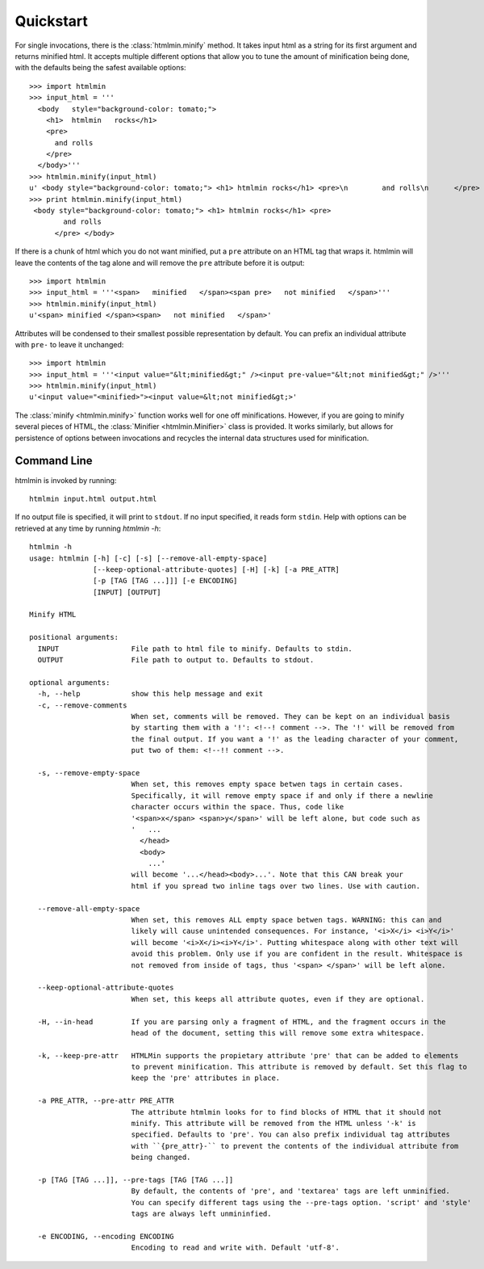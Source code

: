 Quickstart
==========
For single invocations, there is the :class:`htmlmin.minify`
method. It takes input html as a string for its first argument and returns
minified html. It accepts multiple different options that allow you to tune the
amount of minification being done, with the defaults being the safest available
options::

  >>> import htmlmin
  >>> input_html = '''
    <body   style="background-color: tomato;">
      <h1>  htmlmin   rocks</h1>
      <pre>
        and rolls
      </pre>
    </body>'''
  >>> htmlmin.minify(input_html)
  u' <body style="background-color: tomato;"> <h1> htmlmin rocks</h1> <pre>\n        and rolls\n      </pre> </body>'
  >>> print htmlmin.minify(input_html)
   <body style="background-color: tomato;"> <h1> htmlmin rocks</h1> <pre>
          and rolls
        </pre> </body>

If there is a chunk of html which you do not want minified, put a ``pre``
attribute on an HTML tag that wraps it. htmlmin will leave the contents of the
tag alone and will remove the ``pre`` attribute before it is output::

  >>> import htmlmin
  >>> input_html = '''<span>   minified   </span><span pre>   not minified   </span>'''
  >>> htmlmin.minify(input_html)
  u'<span> minified </span><span>   not minified   </span>'

Attributes will be condensed to their smallest possible representation by 
default. You can prefix an individual attribute with ``pre-`` to leave it
unchanged::

  >>> import htmlmin
  >>> input_html = '''<input value="&lt;minified&gt;" /><input pre-value="&lt;not minified&gt;" />'''
  >>> htmlmin.minify(input_html)
  u'<input value="<minified>"><input value=&lt;not minified&gt;>'

The :class:`minify <htmlmin.minify>` function works well for one off
minifications. However, if you are going to minify several pieces of HTML, the
:class:`Minifier <htmlmin.Minifier>` class is provided. It works similarly, but
allows for persistence of options between invocations and recycles the internal
data structures used for minification.

.. _command_line:

Command Line
------------
htmlmin is invoked by running::

  htmlmin input.html output.html

If no output file is specified, it will print to ``stdout``. If no input
specified, it reads form ``stdin``. Help with options can be retrieved at
any time by running `htmlmin -h`::

  htmlmin -h
  usage: htmlmin [-h] [-c] [-s] [--remove-all-empty-space]
                 [--keep-optional-attribute-quotes] [-H] [-k] [-a PRE_ATTR]
                 [-p [TAG [TAG ...]]] [-e ENCODING]
                 [INPUT] [OUTPUT]

  Minify HTML

  positional arguments:
    INPUT                 File path to html file to minify. Defaults to stdin.
    OUTPUT                File path to output to. Defaults to stdout.

  optional arguments:
    -h, --help            show this help message and exit
    -c, --remove-comments
                          When set, comments will be removed. They can be kept on an individual basis
                          by starting them with a '!': <!--! comment -->. The '!' will be removed from
                          the final output. If you want a '!' as the leading character of your comment,
                          put two of them: <!--!! comment -->.

    -s, --remove-empty-space
                          When set, this removes empty space betwen tags in certain cases. 
                          Specifically, it will remove empty space if and only if there a newline
                          character occurs within the space. Thus, code like 
                          '<span>x</span> <span>y</span>' will be left alone, but code such as
                          '   ...
                            </head>
                            <body>
                              ...'
                          will become '...</head><body>...'. Note that this CAN break your 
                          html if you spread two inline tags over two lines. Use with caution.

    --remove-all-empty-space
                          When set, this removes ALL empty space betwen tags. WARNING: this can and
                          likely will cause unintended consequences. For instance, '<i>X</i> <i>Y</i>'
                          will become '<i>X</i><i>Y</i>'. Putting whitespace along with other text will
                          avoid this problem. Only use if you are confident in the result. Whitespace is
                          not removed from inside of tags, thus '<span> </span>' will be left alone.

    --keep-optional-attribute-quotes
                          When set, this keeps all attribute quotes, even if they are optional.

    -H, --in-head         If you are parsing only a fragment of HTML, and the fragment occurs in the
                          head of the document, setting this will remove some extra whitespace.

    -k, --keep-pre-attr   HTMLMin supports the propietary attribute 'pre' that can be added to elements
                          to prevent minification. This attribute is removed by default. Set this flag to
                          keep the 'pre' attributes in place.

    -a PRE_ATTR, --pre-attr PRE_ATTR
                          The attribute htmlmin looks for to find blocks of HTML that it should not 
                          minify. This attribute will be removed from the HTML unless '-k' is
                          specified. Defaults to 'pre'. You can also prefix individual tag attributes
                          with ``{pre_attr}-`` to prevent the contents of the individual attribute from
                          being changed.

    -p [TAG [TAG ...]], --pre-tags [TAG [TAG ...]]
                          By default, the contents of 'pre', and 'textarea' tags are left unminified.
                          You can specify different tags using the --pre-tags option. 'script' and 'style'
                          tags are always left unmininfied.

    -e ENCODING, --encoding ENCODING
                          Encoding to read and write with. Default 'utf-8'.
